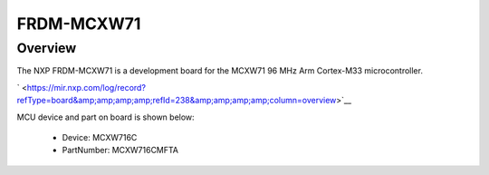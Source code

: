 .. _frdmmcxw71:

FRDM-MCXW71
####################

Overview
********

| The NXP FRDM-MCXW71 is a development board for the MCXW71 96 MHz Arm Cortex-M33 microcontroller.

` <https://mir.nxp.com/log/record?refType=board&amp;amp;amp;amp;refId=238&amp;amp;amp;amp;column=overview>`__


.. image:: ./frdmmcxw71.png
   :width: 240px
   :align: center
   :alt: FRDM-MCXW71

MCU device and part on board is shown below:

 - Device: MCXW716C
 - PartNumber: MCXW716CMFTA


